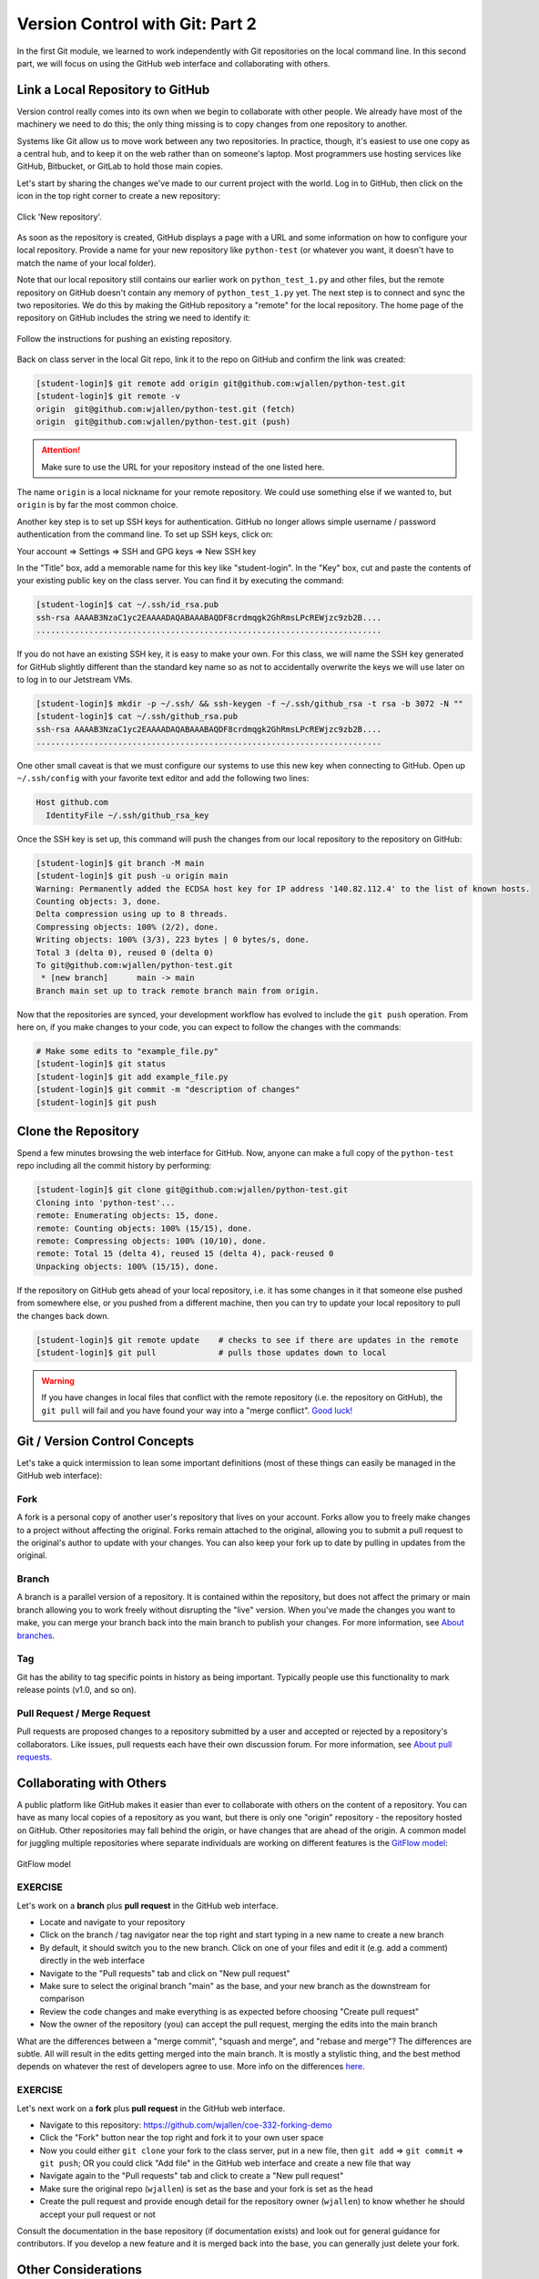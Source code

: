 Version Control with Git: Part 2
================================

In the first Git module, we learned to work independently with Git repositories
on the local command line. In this second part, we will focus on using the GitHub
web interface and collaborating with others.



Link a Local Repository to GitHub
---------------------------------

Version control really comes into its own when we begin to collaborate with
other people.  We already have most of the machinery we need to do this; the
only thing missing is to copy changes from one repository to another.

Systems like Git allow us to move work between any two repositories.  In
practice, though, it's easiest to use one copy as a central hub, and to keep it
on the web rather than on someone's laptop.  Most programmers use hosting
services like GitHub, Bitbucket, or GitLab to hold those main copies.

Let's start by sharing the changes we've made to our current project with the
world. Log in to GitHub, then click on the icon in the top right corner to
create a new repository:

.. figure:: ./images/github_new_repo.png
   :width: 400px
   :align: center

   Click 'New repository'.


As soon as the repository is created, GitHub displays a page with a URL and some
information on how to configure your local repository. Provide a name for your
new repository like ``python-test`` (or whatever you want, it doesn't have to
match the name of your local folder).

Note that our local repository still contains our earlier work on ``python_test_1.py``
and other files, but the remote repository on GitHub doesn't contain any memory
of ``python_test_1.py`` yet. The next step is to connect and sync the two repositories.
We do this by making the GitHub repository a "remote" for the local repository. The
home page of the repository on GitHub includes the string we need to identify it:

.. figure:: ./images/github_instructions.png
   :width: 400px
   :align: center

   Follow the instructions for pushing an existing repository.


Back on class server in the local Git repo, link it to the repo on GitHub and confirm
the link was created:

.. code-block:: console

   [student-login]$ git remote add origin git@github.com:wjallen/python-test.git
   [student-login]$ git remote -v
   origin  git@github.com:wjallen/python-test.git (fetch)
   origin  git@github.com:wjallen/python-test.git (push)

.. attention::

   Make sure to use the URL for your repository instead of the one listed here.

The name ``origin`` is a local nickname for your remote repository. We could use
something else if we wanted to, but ``origin`` is by far the most common choice.


Another key step is to set up SSH keys for authentication. GitHub no longer
allows simple username / password authentication from the command line. To set
up SSH keys, click on:

Your account => Settings => SSH and GPG keys => New SSH key

In the "Title" box, add a memorable name for this key like "student-login". In the "Key"
box, cut and paste the contents of your existing public key on the class server.
You can find it by executing the command:

.. code-block:: console

   [student-login]$ cat ~/.ssh/id_rsa.pub
   ssh-rsa AAAAB3NzaC1yc2EAAAADAQABAAABAQDF8crdmqgk2GhRmsLPcREWjzc9zb2B....
   ........................................................................


If you do not have an existing SSH key, it is easy to make your own. For this class,
we will name the SSH key generated for GitHub slightly different than the standard
key name so as not to accidentally overwrite the keys we will use later on to log
in to our Jetstream VMs.

.. code-block:: console

   [student-login]$ mkdir -p ~/.ssh/ && ssh-keygen -f ~/.ssh/github_rsa -t rsa -b 3072 -N ""
   [student-login]$ cat ~/.ssh/github_rsa.pub
   ssh-rsa AAAAB3NzaC1yc2EAAAADAQABAAABAQDF8crdmqgk2GhRmsLPcREWjzc9zb2B....
   ........................................................................

One other small caveat is that we must configure our systems to use this new
key when connecting to GitHub. Open up ``~/.ssh/config`` with your favorite
text editor and add the following two lines:

.. code-block:: console

    Host github.com
      IdentityFile ~/.ssh/github_rsa_key
   

Once the SSH key is set up, this command will push the changes from our local
repository to the repository on GitHub:

.. code-block:: console

   [student-login]$ git branch -M main
   [student-login]$ git push -u origin main
   Warning: Permanently added the ECDSA host key for IP address '140.82.112.4' to the list of known hosts.
   Counting objects: 3, done.
   Delta compression using up to 8 threads.
   Compressing objects: 100% (2/2), done.
   Writing objects: 100% (3/3), 223 bytes | 0 bytes/s, done.
   Total 3 (delta 0), reused 0 (delta 0)
   To git@github.com:wjallen/python-test.git
    * [new branch]      main -> main
   Branch main set up to track remote branch main from origin.

Now that the repositories are synced, your development workflow has evolved to
include the ``git push`` operation. From here on, if you make changes to your code,
you can expect to follow the changes with the commands:

.. code-block:: console

   # Make some edits to "example_file.py"
   [student-login]$ git status
   [student-login]$ git add example_file.py
   [student-login]$ git commit -m "description of changes"
   [student-login]$ git push



Clone the Repository
--------------------

Spend a few minutes browsing the web interface for GitHub. Now, anyone can make
a full copy of the ``python-test`` repo including all the commit history by performing:

.. code-block:: console

   [student-login]$ git clone git@github.com:wjallen/python-test.git
   Cloning into 'python-test'...
   remote: Enumerating objects: 15, done.
   remote: Counting objects: 100% (15/15), done.
   remote: Compressing objects: 100% (10/10), done.
   remote: Total 15 (delta 4), reused 15 (delta 4), pack-reused 0
   Unpacking objects: 100% (15/15), done.



If the repository on GitHub gets ahead of your local repository, i.e. it has some
changes in it that someone else pushed from somewhere else, or you pushed from a
different machine, then you can try to update your local repository to pull the
changes back down.

.. code-block:: console

   [student-login]$ git remote update    # checks to see if there are updates in the remote
   [student-login]$ git pull             # pulls those updates down to local

.. warning::

   If you have changes in local files that conflict with the remote repository
   (i.e. the repository on GitHub), the ``git pull`` will fail and you have
   found your way into a "merge conflict".
   `Good luck! <https://docs.github.com/en/pull-requests/collaborating-with-pull-requests/addressing-merge-conflicts>`_




Git / Version Control Concepts
------------------------------

Let's take a quick intermission to lean some important definitions (most of these
things can easily be managed in the GitHub web interface):

Fork
~~~~

A fork is a personal copy of another user's repository that lives on your
account. Forks allow you to freely make changes to a project without affecting
the original. Forks remain attached to the original, allowing you to submit a
pull request to the original's author to update with your changes. You can also
keep your fork up to date by pulling in updates from the original.

Branch
~~~~~~

A branch is a parallel version of a repository. It is contained within the
repository, but does not affect the primary or main branch allowing you to
work freely without disrupting the "live" version. When you've made the changes
you want to make, you can merge your branch back into the main branch to
publish your changes. For more information, see
`About branches <https://help.github.com/articles/about-branches>`_.

Tag
~~~

Git has the ability to tag specific points in history as being important.
Typically people use this functionality to mark release points (v1.0, and so
on).


Pull Request / Merge Request
~~~~~~~~~~~~~~~~~~~~~~~~~~~~

Pull requests are proposed changes to a repository submitted by a user and
accepted or rejected by a repository's collaborators. Like issues, pull requests
each have their own discussion forum. For more information, see `About pull
requests <https://help.github.com/articles/about-pull-requests>`_.







Collaborating with Others
-------------------------

A public platform like GitHub makes it easier than ever to collaborate with
others on the content of a repository. You can have as many local copies of a
repository as you want, but there is only one "origin" repository - the
repository hosted on GitHub. Other repositories may fall behind the origin, or
have changes that are ahead of the origin. A common model for juggling multiple
repositories where separate individuals are working on different features is the
`GitFlow model <https://nvie.com/posts/a-successful-git-branching-model/>`_:


.. figure:: ./images/GitFlowMasterBranch.png
   :width: 500px
   :align: center

   GitFlow model



EXERCISE
~~~~~~~~

Let's work on a **branch** plus **pull request** in the GitHub web interface.

* Locate and navigate to your repository
* Click on the branch / tag navigator near the top right and start typing in a
  new name to create a new branch
* By default, it should switch you to the new branch. Click on one of your files
  and edit it (e.g. add a comment) directly in the web interface
* Navigate to the "Pull requests" tab and click on "New pull request"
* Make sure to select the original branch "main" as the base, and your new branch
  as the downstream for comparison
* Review the code changes and make everything is as expected before choosing
  "Create pull request"
* Now the owner of the repository (you) can accept the pull request, merging
  the edits into the main branch

What are the differences between a "merge commit", "squash and merge", and "rebase
and merge"? The differences are subtle. All will result in the edits getting
merged into the main branch. It is mostly a stylistic thing, and the best method
depends on whatever the rest of developers agree to use. More info on the
differences `here <https://rietta.com/blog/github-merge-types/>`_.



EXERCISE
~~~~~~~~

Let's next work on a **fork** plus **pull request** in the GitHub web interface.

* Navigate to this repository: https://github.com/wjallen/coe-332-forking-demo
* Click the "Fork" button near the top right and fork it to your own user space
* Now you could either ``git clone`` your fork to the class server, put in a new
  file, then ``git add`` => ``git commit`` => ``git push``; OR you could click
  "Add file" in the GitHub web interface and create a new file that way
* Navigate again to the "Pull requests" tab and click to create a "New pull request"
* Make sure the original repo (``wjallen``) is set as the base and your fork
  is set as the head
* Create the pull request and provide enough detail for the repository owner
  (``wjallen``) to know whether he should accept your pull request or not


Consult the documentation in the base repository (if documentation exists) and
look out for general guidance for contributors. If you develop a new feature and
it is merged back into the base, you can generally just delete your fork.


Other Considerations
--------------------

Most repos will also contain a few standard files in the top directory,
including:

**README.md**: The landing page of your repository on GitHub will display the
contents of README.md, if it exists. This is a good place to describe your
project and list the appropriate citations. *Please note that all of your
homeworks, midterm, and final will require READMEs*.

**LICENSE.txt**: See if your repository needs a
`license <https://help.github.com/articles/licensing-a-repository/>`_.

**.gitignore**: Tells Git which files and directories to ignore when you make a
commit.



Additional Resources
--------------------

* Some of the materials in this module were based on `Software Carpentry <https://github.com/swcarpentry/git-novice>`_ DOI: 10.5281/zenodo.57467.
* `GitHub Glossary <https://help.github.com/articles/github-glossary/>`_
* `About Branches <https://help.github.com/articles/about-branches>`_
* `About Pull Requests <https://help.github.com/articles/about-pull-requests>`_
* `About Licenses <https://help.github.com/articles/licensing-a-repository/>`_
* `GitFlow Model <https://nvie.com/posts/a-successful-git-branching-model/>`_
* `More on different git workflows <https://www.atlassian.com/git/tutorials/comparing-workflows>`_
